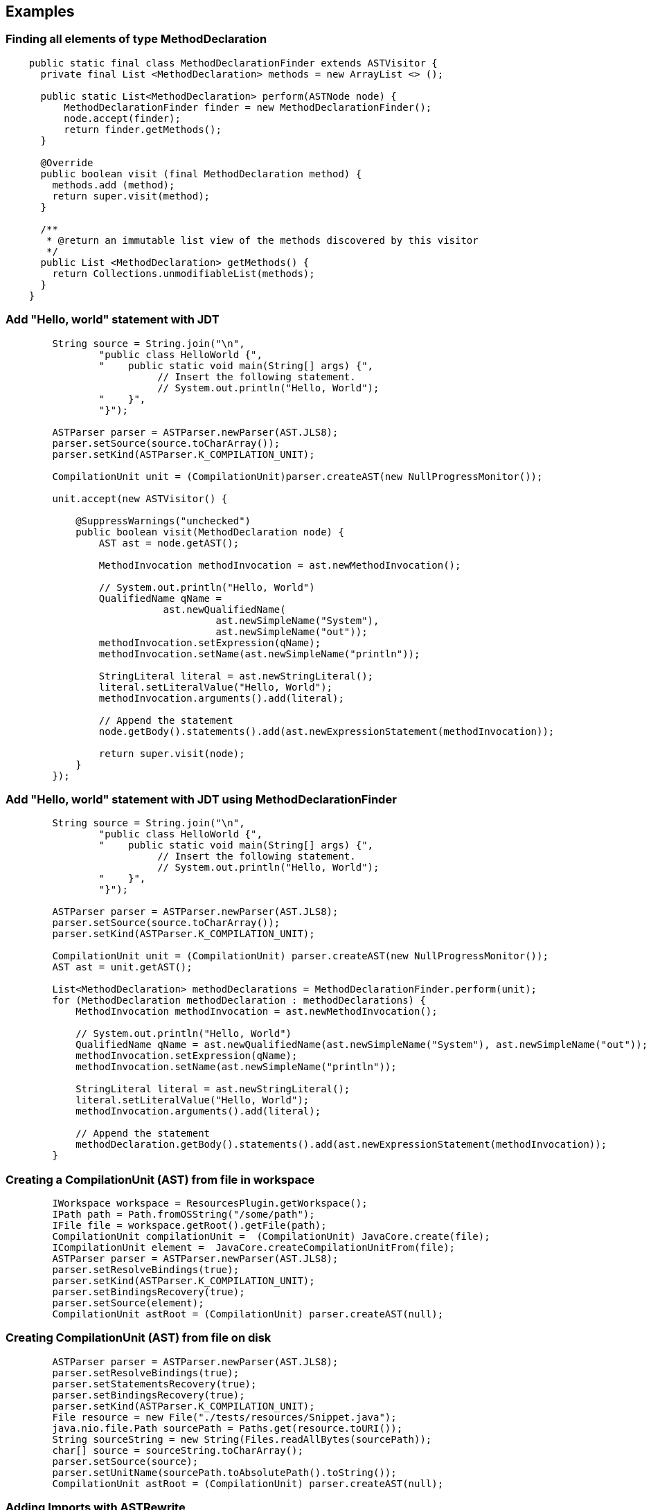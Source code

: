 == Examples

=== Finding all elements of type MethodDeclaration

[source, java]
----
    public static final class MethodDeclarationFinder extends ASTVisitor {
      private final List <MethodDeclaration> methods = new ArrayList <> ();
    
      public static List<MethodDeclaration> perform(ASTNode node) {
          MethodDeclarationFinder finder = new MethodDeclarationFinder();
          node.accept(finder);
          return finder.getMethods();
      }
      
      @Override
      public boolean visit (final MethodDeclaration method) {
        methods.add (method);
        return super.visit(method);
      }

      /**
       * @return an immutable list view of the methods discovered by this visitor
       */
      public List <MethodDeclaration> getMethods() {
        return Collections.unmodifiableList(methods);
      }
    }
----

=== Add "Hello, world" statement with JDT

[source, java]
----
        String source = String.join("\n", 
                "public class HelloWorld {",
                "    public static void main(String[] args) {",
                          // Insert the following statement.
                          // System.out.println("Hello, World");
                "    }",
                "}");

        ASTParser parser = ASTParser.newParser(AST.JLS8);
        parser.setSource(source.toCharArray());
        parser.setKind(ASTParser.K_COMPILATION_UNIT);

        CompilationUnit unit = (CompilationUnit)parser.createAST(new NullProgressMonitor());

        unit.accept(new ASTVisitor() {

            @SuppressWarnings("unchecked")
            public boolean visit(MethodDeclaration node) {
                AST ast = node.getAST();

                MethodInvocation methodInvocation = ast.newMethodInvocation();

                // System.out.println("Hello, World")
                QualifiedName qName = 
                           ast.newQualifiedName(
                                    ast.newSimpleName("System"),
                                    ast.newSimpleName("out"));
                methodInvocation.setExpression(qName);
                methodInvocation.setName(ast.newSimpleName("println"));

                StringLiteral literal = ast.newStringLiteral();
                literal.setLiteralValue("Hello, World");
                methodInvocation.arguments().add(literal);

                // Append the statement
                node.getBody().statements().add(ast.newExpressionStatement(methodInvocation));

                return super.visit(node);
            }
        });
----

=== Add "Hello, world" statement with JDT using MethodDeclarationFinder

[source, java]
----
        String source = String.join("\n", 
                "public class HelloWorld {",
                "    public static void main(String[] args) {",
                          // Insert the following statement.
                          // System.out.println("Hello, World");
                "    }",
                "}");

        ASTParser parser = ASTParser.newParser(AST.JLS8);
        parser.setSource(source.toCharArray());
        parser.setKind(ASTParser.K_COMPILATION_UNIT);

        CompilationUnit unit = (CompilationUnit) parser.createAST(new NullProgressMonitor());
        AST ast = unit.getAST();

        List<MethodDeclaration> methodDeclarations = MethodDeclarationFinder.perform(unit);
        for (MethodDeclaration methodDeclaration : methodDeclarations) {
            MethodInvocation methodInvocation = ast.newMethodInvocation();

            // System.out.println("Hello, World")
            QualifiedName qName = ast.newQualifiedName(ast.newSimpleName("System"), ast.newSimpleName("out"));
            methodInvocation.setExpression(qName);
            methodInvocation.setName(ast.newSimpleName("println"));

            StringLiteral literal = ast.newStringLiteral();
            literal.setLiteralValue("Hello, World");
            methodInvocation.arguments().add(literal);

            // Append the statement
            methodDeclaration.getBody().statements().add(ast.newExpressionStatement(methodInvocation));
        }
----

=== Creating a CompilationUnit (AST) from file in workspace

[source, java]
----
        IWorkspace workspace = ResourcesPlugin.getWorkspace();
        IPath path = Path.fromOSString("/some/path");
        IFile file = workspace.getRoot().getFile(path);
        CompilationUnit compilationUnit =  (CompilationUnit) JavaCore.create(file);
        ICompilationUnit element =  JavaCore.createCompilationUnitFrom(file);
        ASTParser parser = ASTParser.newParser(AST.JLS8);
        parser.setResolveBindings(true);
        parser.setKind(ASTParser.K_COMPILATION_UNIT);
        parser.setBindingsRecovery(true);
        parser.setSource(element);
        CompilationUnit astRoot = (CompilationUnit) parser.createAST(null);
----


=== Creating CompilationUnit (AST) from file on disk

[source, java]
----
        ASTParser parser = ASTParser.newParser(AST.JLS8);
        parser.setResolveBindings(true);
        parser.setStatementsRecovery(true);
        parser.setBindingsRecovery(true);
        parser.setKind(ASTParser.K_COMPILATION_UNIT);
        File resource = new File("./tests/resources/Snippet.java");
        java.nio.file.Path sourcePath = Paths.get(resource.toURI());
        String sourceString = new String(Files.readAllBytes(sourcePath));
        char[] source = sourceString.toCharArray();
        parser.setSource(source);
        parser.setUnitName(sourcePath.toAbsolutePath().toString());
        CompilationUnit astRoot = (CompilationUnit) parser.createAST(null);
----

=== Adding Imports with ASTRewrite

[source, java]
----
         Document document = new Document("import java.util.List;\nclass X {}\n");
         ASTParser parser = ASTParser.newParser(AST.JLS8);
         parser.setSource(document.get().toCharArray());
         CompilationUnit cu = (CompilationUnit) parser.createAST(null);
         AST ast = cu.getAST();
         ImportDeclaration id = ast.newImportDeclaration();
         id.setName(ast.newName(new String[] {"java", "util", "Set"}));
         ASTRewrite rewriter = ASTRewrite.create(ast);
         ListRewrite lrw = rewriter.getListRewrite(cu, CompilationUnit.IMPORTS_PROPERTY);
         lrw.insertLast(id, null);
         TextEdit edits = rewriter.rewriteAST(document, null);
         edits.apply(document);
         assert "import java.util.List;\nimport java.util.Set;\nclass X {}\n".equals(document.get());
----

=== Adding Imports with ImportRewrite

An IFile is an IResource. That means it necessarily belongs to a workspace. 
You cannot create IFiles for arbitrary files outside the workspace. 

[source, java]
----
// TODO(fap): figure out a good way for project setup or extend this example into a small series
----

=== Writing recorded changes to disk

This example shows how to save the recorded changes in an ImportRewrite and ASTRewrite object.

[source, java]
----
    protected void saveChanges(ICompilationUnit cu, IProgressMonitor monitor, final ASTRewrite rewriter,
            ImportRewrite importRewrite) throws CoreException, JavaModelException, BadLocationException {
        TextEdit importEdits = importRewrite.rewriteImports(monitor);
        TextEdit edits = rewriter.rewriteAST();
        importEdits.addChild(edits);

        // apply the text edits to the compilation unit
        Document document = new Document(cu.getSource());
        importEdits.apply(document);

        // save the compilation unit
        cu.getBuffer().setContents(document.get());
        cu.save(monitor, true);
    }
----

=== Getting an element at a certain Line Number

[source, java]
----
protected IMember getIMemberAt(IType type, int lineNumber) throws Exception {
    IMember member = null;
    if (type != null) {
        IJavaElement sourceElement = null;
        String source = null;
        if (type.isBinary()) {
            IClassFile classFile = type.getClassFile();
            source = classFile.getSource();
            sourceElement = classFile;
        } else {
            ICompilationUnit unit = type.getCompilationUnit();
            source = unit.getSource();
            sourceElement = unit;
        }
        // translate line number to offset
        if (source != null) {
            Document document = new Document(source);
            IRegion region = document.getLineInformation(lineNumber);
            if (sourceElement instanceof ICompilationUnit) {
                member = (IMember) ((ICompilationUnit)sourceElement).getElementAt(region.getOffset());
            } else {
                member = (IMember) ((IClassFile)sourceElement).getElementAt(region.getOffset());
            }
        }
    }
    return member;
}
----

// TODO(fap): table with all ASTNodes and their java source equivalent
